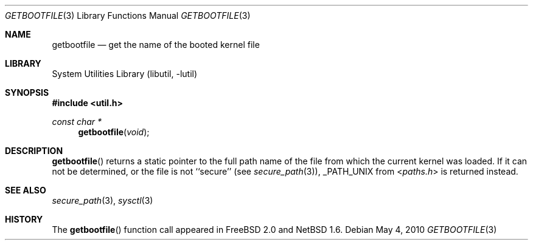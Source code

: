 .\"	$NetBSD: getbootfile.3,v 1.8 2010/03/22 22:00:37 joerg Exp $
.\"
.\" Copyright (c) 2001 The NetBSD Foundation, Inc.
.\" All rights reserved.
.\"
.\" This code is derived from software contributed to The NetBSD Foundation
.\" by Thomas Klausner.
.\"
.\" Redistribution and use in source and binary forms, with or without
.\" modification, are permitted provided that the following conditions
.\" are met:
.\" 1. Redistributions of source code must retain the above copyright
.\"    notice, this list of conditions and the following disclaimer.
.\" 2. Redistributions in binary form must reproduce the above copyright
.\"    notice, this list of conditions and the following disclaimer in the
.\"    documentation and/or other materials provided with the distribution.
.\"
.\" THIS SOFTWARE IS PROVIDED BY THE NETBSD FOUNDATION, INC. AND CONTRIBUTORS
.\" ``AS IS'' AND ANY EXPRESS OR IMPLIED WARRANTIES, INCLUDING, BUT NOT LIMITED
.\" TO, THE IMPLIED WARRANTIES OF MERCHANTABILITY AND FITNESS FOR A PARTICULAR
.\" PURPOSE ARE DISCLAIMED.  IN NO EVENT SHALL THE FOUNDATION OR CONTRIBUTORS
.\" BE LIABLE FOR ANY DIRECT, INDIRECT, INCIDENTAL, SPECIAL, EXEMPLARY, OR
.\" CONSEQUENTIAL DAMAGES (INCLUDING, BUT NOT LIMITED TO, PROCUREMENT OF
.\" SUBSTITUTE GOODS OR SERVICES; LOSS OF USE, DATA, OR PROFITS; OR BUSINESS
.\" INTERRUPTION) HOWEVER CAUSED AND ON ANY THEORY OF LIABILITY, WHETHER IN
.\" CONTRACT, STRICT LIABILITY, OR TORT (INCLUDING NEGLIGENCE OR OTHERWISE)
.\" ARISING IN ANY WAY OUT OF THE USE OF THIS SOFTWARE, EVEN IF ADVISED OF THE
.\" POSSIBILITY OF SUCH DAMAGE.
.\"
.Dd May 4, 2010
.Dt GETBOOTFILE 3
.Os
.Sh NAME
.Nm getbootfile
.Nd get the name of the booted kernel file
.Sh LIBRARY
.Lb libutil
.Sh SYNOPSIS
.In util.h
.Ft const char *
.Fn getbootfile void
.Sh DESCRIPTION
.Fn getbootfile
returns a static pointer to the full path name of the file from which
the current kernel was loaded.
If it can not be determined, or the file is not ``secure'' (see
.Xr secure_path 3 ) ,
.Dv _PATH_UNIX
from
.In paths.h
is returned instead.
.Sh SEE ALSO
.Xr secure_path 3 ,
.Xr sysctl 3
.Sh HISTORY
The
.Fn getbootfile
function call appeared in
.Fx 2.0
and
.Nx 1.6 .
